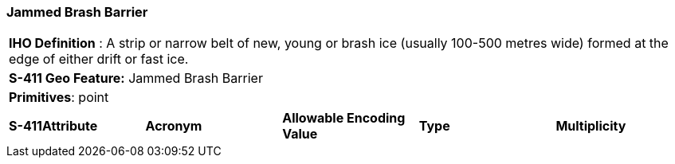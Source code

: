 [[sec-JammedBrashBarrier]]
=== Jammed Brash Barrier

[cols="a",options="headers"]
|===
a|[underline]#**IHO Definition** :# A strip or narrow belt of new, young or brash ice (usually 100-500 metres wide) formed at the edge of either drift or fast ice.
a|[underline]#**S-411 Geo Feature:**# Jammed Brash Barrier
a|[underline]#**Primitives**: point#
|===
[cols="a,a,a,a,a",options="headers"]
|===
a|**S-411Attribute** |**Acronym** |**Allowable Encoding Value** |**Type** | **Multiplicity**
|===

